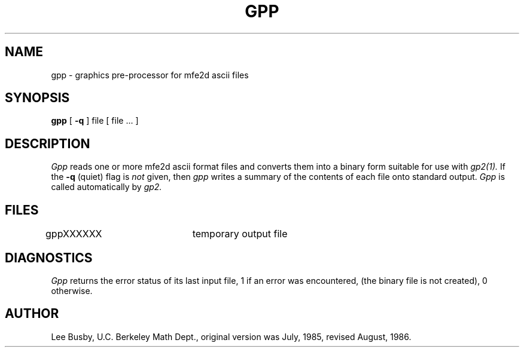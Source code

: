 .TH GPP 1 "August, 1986"
.SH NAME
gpp \- graphics pre-processor for mfe2d ascii files
.SH SYNOPSIS
.B gpp
[ \fB\-q\fP ] file [ file ... ]
.SH DESCRIPTION
.I Gpp
reads one or more mfe2d ascii format files and converts them into a
binary form suitable for use with
.I gp2(1).
If the
.B \-q
(quiet) flag is
.I not
given, then
.I gpp
writes a summary of the contents of each file onto
standard output.
.I Gpp
is called automatically by
.I gp2.
.SH FILES
gppXXXXXX		temporary output file
.SH DIAGNOSTICS
.I Gpp
returns the error status of its last input file,
1 if an error was encountered, (the binary file is not
created), 0 otherwise.
.SH AUTHOR
Lee Busby, U.C. Berkeley Math Dept., original version was
July, 1985, revised August, 1986.
